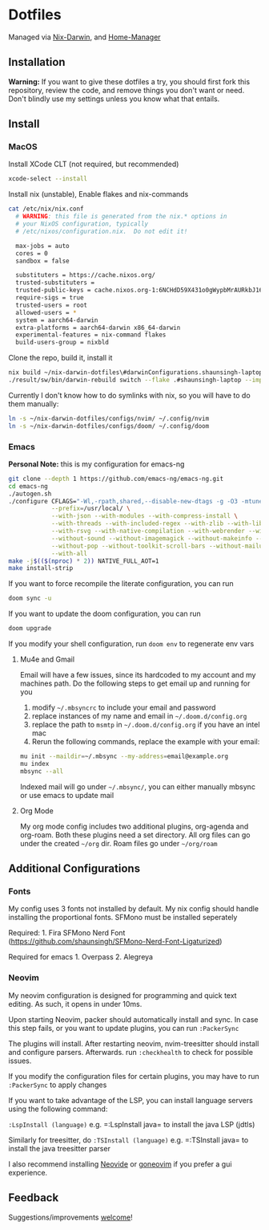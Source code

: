 * Dotfiles
Managed via [[https://github.com/LnL7/nix-darwin][Nix-Darwin]], and [[https://github.com/nix-community/home-manager][Home-Manager]]

** Installation
*Warning:* If you want to give these dotfiles a try, you should first
fork this repository, review the code, and remove things you don't want
or need. Don't blindly use my settings unless you know what that
entails.

** Install
*** MacOS
Install XCode CLT (not required, but recommended)

#+begin_src sh
  xcode-select --install
#+end_src

Install nix (unstable), Enable flakes and nix-commands
#+begin_src sh
cat /etc/nix/nix.conf
  # WARNING: this file is generated from the nix.* options in
  # your NixOS configuration, typically
  # /etc/nixos/configuration.nix.  Do not edit it!

  max-jobs = auto
  cores = 0
  sandbox = false

  substituters = https://cache.nixos.org/
  trusted-substituters =
  trusted-public-keys = cache.nixos.org-1:6NCHdD59X431o0gWypbMrAURkbJ16ZPMQFGspcDShjY=
  require-sigs = true
  trusted-users = root
  allowed-users = *
  system = aarch64-darwin
  extra-platforms = aarch64-darwin x86_64-darwin
  experimental-features = nix-command flakes
  build-users-group = nixbld
#+end_src

Clone the repo, build it, install it
#+begin_src sh
nix build ~/nix-darwin-dotfiles\#darwinConfigurations.shaunsingh-laptop.system --impure
./result/sw/bin/darwin-rebuild switch --flake .#shaunsingh-laptop --impure
#+end_src

Currently I don't know how to do symlinks with nix, so you will have to
do them manually:
#+begin_src sh
ln -s ~/nix-darwin-dotfiles/configs/nvim/ ~/.config/nvim
ln -s ~/nix-darwin-dotfiles/configs/doom/ ~/.config/doom
#+end_src

*** Emacs
*Personal Note:* this is my configuration for emacs-ng
#+begin_src sh
  git clone --depth 1 https://github.com/emacs-ng/emacs-ng.git
  cd emacs-ng
  ./autogen.sh
  ./configure CFLAGS="-Wl,-rpath,shared,--disable-new-dtags -g -O3 -mtune=native -march=native -fomit-frame-pointer" \
              --prefix=/usr/local/ \
              --with-json --with-modules --with-compress-install \
              --with-threads --with-included-regex --with-zlib --with-libsystemd \
              --with-rsvg --with-native-compilation --with-webrender --without-javascript \
              --without-sound --without-imagemagick --without-makeinfo --without-gpm --without-dbus \
              --without-pop --without-toolkit-scroll-bars --without-mailutils --without-gsettings \
              --with-all 
  make -j$(($(nproc) * 2)) NATIVE_FULL_AOT=1
  make install-strip
#+end_src

If you want to force recompile the literate configuration, you can run

#+begin_src sh
  doom sync -u
#+end_src

If you want to update the doom configuration, you can run

#+begin_src sh
  doom upgrade
#+end_src

If you modify your shell configuration, run =doom env= to regenerate env
vars

**** Mu4e and Gmail
Email will have a few issues, since its hardcoded to my account and my
machines path. Do the following steps to get email up and running for
you

1. modify =~/.mbsyncrc= to include your email and password
2. replace instances of my name and email in =~/.doom.d/config.org=
3. replace the path to =msmtp= in =~/.doom.d/config.org= if you have an
   intel mac
4. Rerun the following commands, replace the example with your email:

#+begin_src sh
  mu init --maildir=~/.mbsync --my-address=email@example.org
  mu index
  mbsync --all
#+end_src

Indexed mail will go under =~/.mbsync/=, you can either manually mbsync
or use emacs to update mail

**** Org Mode
My org mode config includes two additional plugins, org-agenda and
org-roam. Both these plugins need a set directory. All org files can go
under the created =~/org= dir. Roam files go under =~/org/roam=

** Additional Configurations
*** Fonts
My config uses 3 fonts not installed by default. My nix config should
handle installing the proportional fonts. SFMono must be installed
seperately

Required: 1. Fira SFMono Nerd Font
(https://github.com/shaunsingh/SFMono-Nerd-Font-Ligaturized)

Required for emacs 1. Overpass 2. Alegreya

*** Neovim
My neovim configuration is designed for programming and quick text
editing. As such, it opens in under 10ms.

Upon starting Neovim, packer should automatically install and sync. In
case this step fails, or you want to update plugins, you can run
=:PackerSync=

The plugins will install. After restarting neovim, nvim-treesitter
should install and configure parsers. Afterwards. run =:checkhealth= to
check for possible issues.

If you modify the configuration files for certain plugins, you may have
to run =:PackerSync= to apply changes

If you want to take advantage of the LSP, you can install language
servers using the following command:

=:LspInstall (language)= e.g. =:LspInstall java= to install the java LSP
(jdtls)

Similarly for treesitter, do =:TSInstall (language)=
e.g. =:TSInstall java= to install the java treesitter parser

I also recommend installing
[[https://github.com/Kethku/neovide][Neovide]] or
[[https://github.com/akiyosi/goneovim][goneovim]] if you prefer a gui
experience.

** Feedback
Suggestions/improvements
[[https://github.com/shaunsingh/vimrc-dotfiles/issues][welcome]]!
